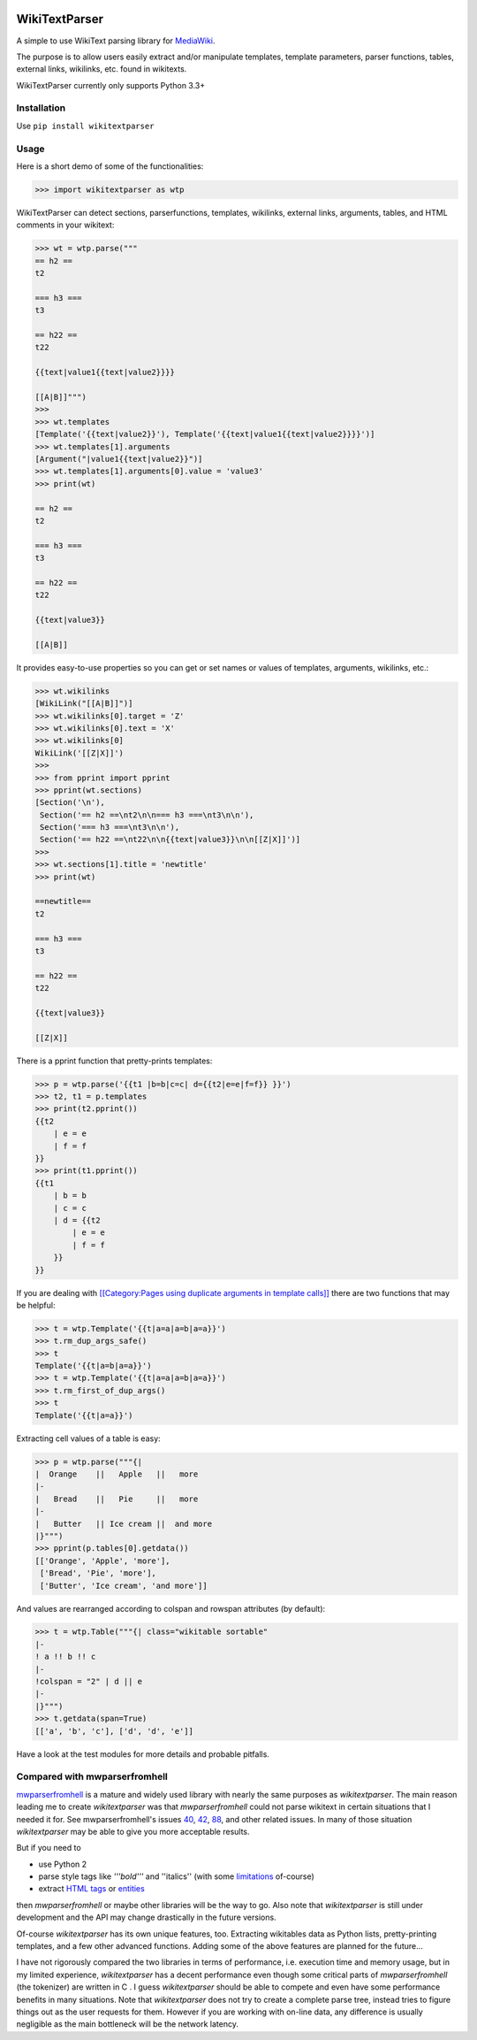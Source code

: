 .. image:: https://travis-ci.org/5j9/wikitextparser.svg?branch=master
    :target: https://travis-ci.org/5j9/wikitextparser
.. image:: https://codecov.io/github/5j9/wikitextparser/coverage.svg?branch=master
    :target: https://codecov.io/github/5j9/wikitextparser

==============
WikiTextParser
==============

A simple to use WikiText parsing library for `MediaWiki <https://www.mediawiki.org/wiki/MediaWiki>`_.

The purpose is to allow users easily extract and/or manipulate templates, template parameters, parser functions, tables, external links, wikilinks, etc. found in wikitexts.

WikiTextParser currently only supports Python 3.3+

Installation
============

Use ``pip install wikitextparser``

Usage
=====

Here is a short demo of some of the functionalities:

.. code:: python

    >>> import wikitextparser as wtp

WikiTextParser can detect sections, parserfunctions, templates, wikilinks, external links, arguments, tables, and HTML comments in your wikitext:

.. code:: python

    >>> wt = wtp.parse("""
    == h2 ==
    t2

    === h3 ===
    t3

    == h22 ==
    t22

    {{text|value1{{text|value2}}}}

    [[A|B]]""")
    >>> 
    >>> wt.templates
    [Template('{{text|value2}}'), Template('{{text|value1{{text|value2}}}}')]
    >>> wt.templates[1].arguments
    [Argument("|value1{{text|value2}}")]
    >>> wt.templates[1].arguments[0].value = 'value3'
    >>> print(wt)

    == h2 ==
    t2

    === h3 ===
    t3

    == h22 ==
    t22

    {{text|value3}}

    [[A|B]]

It provides easy-to-use properties so you can get or set names or values of templates, arguments, wikilinks, etc.:

.. code:: python

    >>> wt.wikilinks
    [WikiLink("[[A|B]]")]
    >>> wt.wikilinks[0].target = 'Z'
    >>> wt.wikilinks[0].text = 'X'
    >>> wt.wikilinks[0]
    WikiLink('[[Z|X]]')
    >>> 
    >>> from pprint import pprint
    >>> pprint(wt.sections)
    [Section('\n'),
     Section('== h2 ==\nt2\n\n=== h3 ===\nt3\n\n'),
     Section('=== h3 ===\nt3\n\n'),
     Section('== h22 ==\nt22\n\n{{text|value3}}\n\n[[Z|X]]')]
    >>> 
    >>> wt.sections[1].title = 'newtitle'
    >>> print(wt)

    ==newtitle==
    t2

    === h3 ===
    t3

    == h22 ==
    t22

    {{text|value3}}

    [[Z|X]]


There is a pprint function that pretty-prints templates:

.. code:: python

    >>> p = wtp.parse('{{t1 |b=b|c=c| d={{t2|e=e|f=f}} }}')
    >>> t2, t1 = p.templates
    >>> print(t2.pprint())
    {{t2
        | e = e
        | f = f
    }}
    >>> print(t1.pprint())
    {{t1
        | b = b
        | c = c
        | d = {{t2
            | e = e
            | f = f
        }}
    }}
    
If you are dealing with `[[Category:Pages using duplicate arguments in template calls]] <https://en.wikipedia.org/wiki/Category:Pages_using_duplicate_arguments_in_template_calls>`_ there are two functions that may be helpful:

.. code:: python

    >>> t = wtp.Template('{{t|a=a|a=b|a=a}}')
    >>> t.rm_dup_args_safe()
    >>> t
    Template('{{t|a=b|a=a}}')
    >>> t = wtp.Template('{{t|a=a|a=b|a=a}}')
    >>> t.rm_first_of_dup_args()
    >>> t
    Template('{{t|a=a}}')

Extracting cell values of a table is easy:

.. code:: python

    >>> p = wtp.parse("""{|
    |  Orange    ||   Apple   ||   more
    |-
    |   Bread    ||   Pie     ||   more
    |-
    |   Butter   || Ice cream ||  and more
    |}""")
    >>> pprint(p.tables[0].getdata())
    [['Orange', 'Apple', 'more'],
     ['Bread', 'Pie', 'more'],
     ['Butter', 'Ice cream', 'and more']]

And values are rearranged according to colspan and rowspan attributes (by default):

.. code:: python

    >>> t = wtp.Table("""{| class="wikitable sortable"
    |-
    ! a !! b !! c
    |-
    !colspan = "2" | d || e
    |-
    |}""")
    >>> t.getdata(span=True)
    [['a', 'b', 'c'], ['d', 'd', 'e']]

Have a look at the test modules for more details and probable pitfalls.

Compared with mwparserfromhell
==============================
`mwparserfromhell <https://github.com/earwig/mwparserfromhell>`_ is a mature and widely used library with nearly the same purposes as `wikitextparser`. The main reason leading me to create `wikitextparser` was that `mwparserfromhell` could not parse wikitext in certain situations that I needed it for. See mwparserfromhell's issues `40 <https://github.com/earwig/mwparserfromhell/issues/40>`_, `42 <https://github.com/earwig/mwparserfromhell/issues/42>`_, `88 <https://github.com/earwig/mwparserfromhell/issues/88>`_, and other related issues. In many of those situation `wikitextparser` may be able to give you more acceptable results.

But if you need to

* use Python 2
* parse style tags like `'''bold'''` and ''italics'' (with some `limitations <https://github.com/earwig/mwparserfromhell#caveats>`_ of-course)
* extract `HTML tags <https://mwparserfromhell.readthedocs.io/en/latest/api/mwparserfromhell.nodes.html#module-mwparserfromhell.nodes.tag>`_ or `entities <https://mwparserfromhell.readthedocs.io/en/latest/api/mwparserfromhell.nodes.html#module-mwparserfromhell.nodes.html_entity>`_

then `mwparserfromhell` or maybe other libraries will be the way to go. Also note that `wikitextparser` is still under development and the API may change drastically in the future versions.

Of-course `wikitextparser` has its own unique features, too. Extracting wikitables data as Python lists, pretty-printing templates, and a few other advanced functions. Adding some of the above features are planned for the future...

I have not rigorously compared the two libraries in terms of performance, i.e. execution time and memory usage, but in my limited experience, `wikitextparser` has a decent performance even though some critical parts of `mwparserfromhell` (the tokenizer) are written in C . I guess `wikitextparser` should be able to compete and even have some performance benefits in many situations. Note that `wikitextparser` does not try to create a complete parse tree, instead tries to figure things out as the user requests for them. However if you are working with on-line data, any difference is usually negligible as the main bottleneck will be the network latency.
